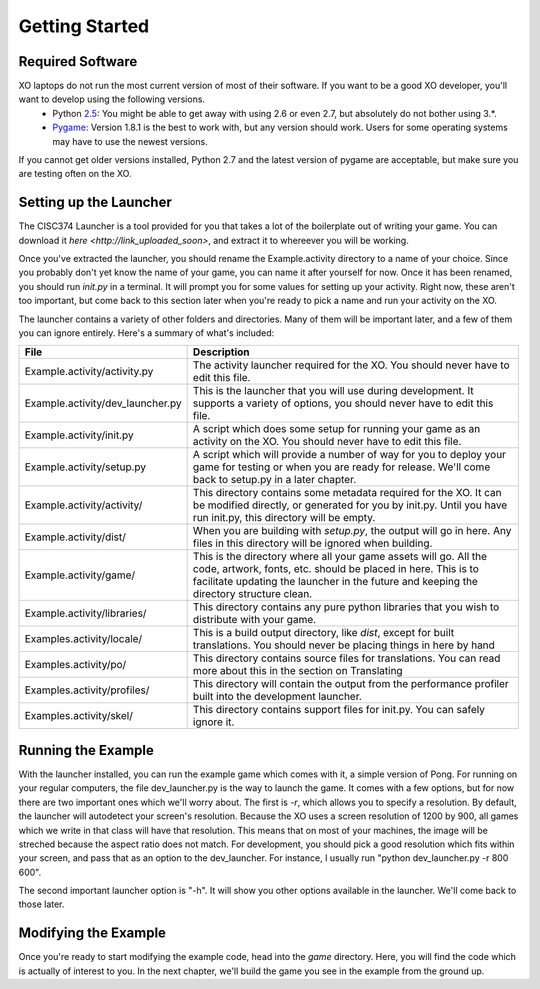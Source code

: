 Getting Started
===============

Required Software
-----------------

XO laptops do not run the most current version of most of their software. If you want to be a good XO developer, you'll want to develop using the following versions.
  * Python `2.5 <http://www.python.org/getit/releases/2.5.4/>`_: You might be able to get away with using 2.6 or even 2.7, but absolutely do not bother using 3.*. 
  * `Pygame <http://pygame.org/download.shtml>`_: Version 1.8.1 is the best to work with, but any version should work. Users for some operating systems may have to use the newest versions.

If you cannot get older versions installed, Python 2.7 and the latest version of pygame are acceptable, but make sure you are testing often on the XO.

Setting up the Launcher
-----------------------

The CISC374 Launcher is a tool provided for you that takes a lot of the boilerplate out of writing your game. You can download it `here <http://link_uploaded_soon>`, and extract it to whereever you will be working.

Once you've extracted the launcher, you should rename the Example.activity directory to a name of your choice. Since you probably don't yet know the name of your game, you can name it after yourself for now. Once it has been renamed, you should run *init.py* in a terminal. It will prompt you for some values for setting up your activity. Right now, these aren't too important, but come back to this section later when you're ready to pick a name and run your activity on the XO.

The launcher contains a variety of other folders and directories. Many of them will be important later, and a few of them you can ignore entirely. Here's a summary of what's included:

================================  ===========
File                              Description
================================  ===========
Example.activity/activity.py      The activity launcher required for the XO. You should never have to edit this file.
Example.activity/dev_launcher.py  This is the launcher that you will use during development. It supports a variety of options, you should never have to edit this file.
Example.activity/init.py          A script which does some setup for running your game as an activity on the XO. You should never have to edit this file.
Example.activity/setup.py         A script which will provide a number of way for you to deploy your game for testing or when you are ready for release. We'll come back to setup.py in a later chapter. 
Example.activity/activity/        This directory contains some metadata required for the XO. It can be modified directly, or generated for you by init.py. Until you have run init.py, this directory will be empty.
Example.activity/dist/            When you are building with *setup.py*, the output will go in here. Any files in this directory will be ignored when building.
Example.activity/game/            This is the directory where all your game assets will go. All the code, artwork, fonts, etc. should be placed in here. This is to facilitate updating the launcher in the future and keeping the directory structure clean.
Example.activity/libraries/       This directory contains any pure python libraries that you wish to distribute with your game.
Examples.activity/locale/         This is a build output directory, like *dist*, except for built translations. You should never be placing things in here by hand
Examples.activity/po/             This directory contains source files for translations. You can read more about this in the section on Translating
Examples.activity/profiles/       This directory will contain the output from the performance profiler built into the development launcher.
Examples.activity/skel/           This directory contains support files for init.py. You can safely ignore it.
================================  ===========

Running the Example
-------------------

With the launcher installed, you can run the example game which comes with it, a simple version of Pong. For running on your regular computers, the file dev_launcher.py is the way to launch the game. It comes with a few options, but for now there are two important ones which we'll worry about. The first is *-r*, which allows you to specify a resolution. By default, the launcher will autodetect your screen's resolution. Because the XO uses a screen resolution of 1200 by 900, all games which we write in that class will have that resolution. This means that on most of your machines, the image will be streched because the aspect ratio does not match. For development, you should pick a good resolution which fits within your screen, and pass that as an option to the dev_launcher. For instance, I usually run "python dev_launcher.py -r 800 600".

The second important launcher option is "-h". It will show you other options available in the launcher. We'll come back to those later.

Modifying the Example
---------------------

Once you're ready to start modifying the example code, head into the *game* directory. Here, you will find the code which is actually of interest to you. In the next chapter, we'll build the game you see in the example from the ground up.